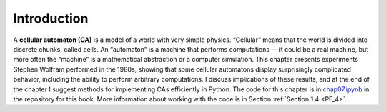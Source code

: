.. _CA_1:

Introduction
------------

A **cellular automaton (CA)** is a model of a world with very simple physics. “Cellular” means that the world is divided into discrete chunks, called cells. An “automaton” is a machine that performs computations — it could be a real machine, but more often the “machine” is a mathematical abstraction or a computer simulation.
This chapter presents experiments Stephen Wolfram performed in the 1980s, showing that some cellular automatons display surprisingly complicated behavior, including the ability to perform arbitrary computations.
I discuss implications of these results, and at the end of the chapter I suggest methods for implementing CAs efficiently in Python.
The code for this chapter is in chap07.ipynb_ in the repository for this book. More information about working with the code is in Section :ref:`Section 1.4 <PF_4>`.

.. _chap07.ipynb: https://colab.research.google.com/github/pearcej/complex-colab/blob/master/notebooks/chap07.ipynb